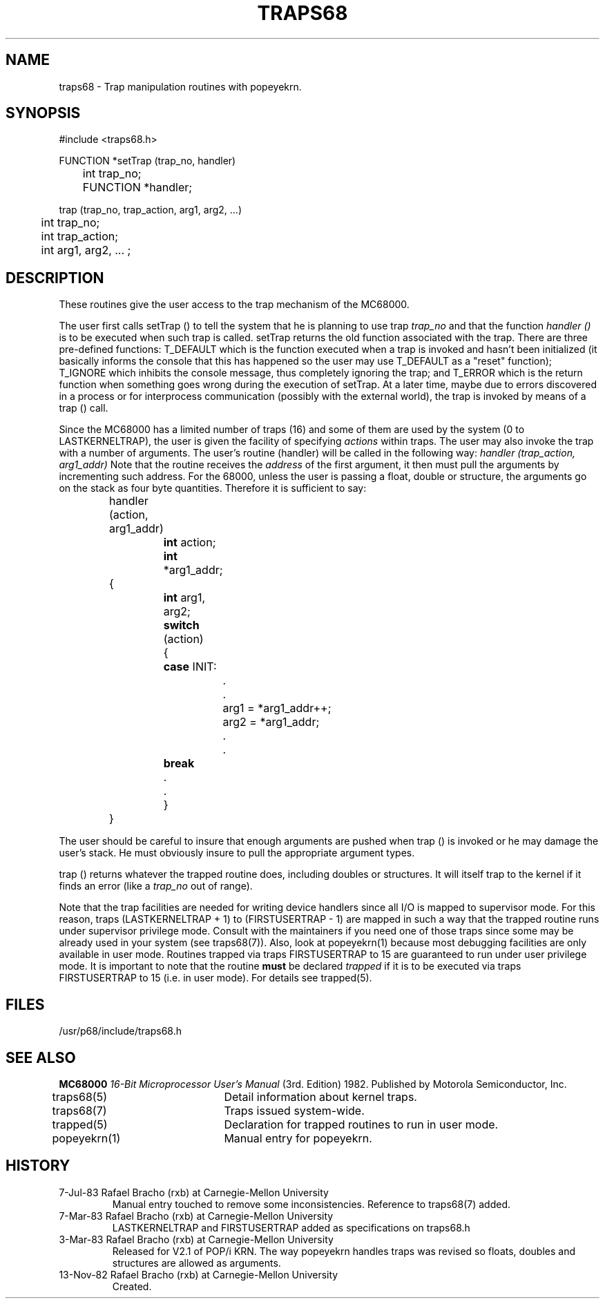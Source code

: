 .TH TRAPS68 3 "7 Jul 1983"
.CM 3
.SH "NAME"
traps68 \- Trap manipulation routines with popeyekrn.
.SH "SYNOPSIS"
.nf
#include <traps68.h>
.sp
FUNCTION *setTrap (trap_no, handler)
	int trap_no;
	FUNCTION *handler;
.sp
trap (trap_no, trap_action, arg1, arg2, ...)
	int trap_no;
	int trap_action;
	int arg1, arg2, ... ;
.fi
.SH "DESCRIPTION"
These routines give the user access to the trap mechanism of
the MC68000.
.sp
The user first calls setTrap () to tell the
system that he is planning to use trap
.I
trap_no
and that the function
.I
handler ()
is to be executed when such trap is called. setTrap returns the
old function associated with the trap.
There are three pre-defined functions: T_DEFAULT which is the
function executed when a trap is invoked and hasn't been
initialized
(it basically informs the console that this has
happened so the user may use T_DEFAULT as a "reset" function);
T_IGNORE which inhibits the console message, thus completely
ignoring the trap; and T_ERROR which
is the return function when something goes
wrong during the execution of setTrap.
At a later time, maybe due to errors discovered in a process
or for interprocess communication (possibly with the external
world), the trap is invoked by means of a trap () call.
.sp
Since the MC68000 has a limited number of traps (16) and some
of them are used by the system (0 to LASTKERNELTRAP), the user is given
the facility of specifying
.I
actions
within traps.
The user may also invoke the trap with a number
of arguments.
The user's routine (handler) will be called in the following
way:
.I
handler (trap_action, arg1_addr)
Note that the routine receives the 
.I
address
of the first argument, it then must pull the arguments by
incrementing such address.
For the 68000, unless the user is passing a float, double or
structure, the arguments
go on the stack as four byte quantities. Therefore
it is sufficient to say:
.sp
.nf
		handler (action, arg1_addr)
			\fBint\fR  action;
			\fBint\fR  *arg1_addr;
		{
			\fBint\fR arg1, arg2;

			\fBswitch\fR (action)
			{
			    \fBcase\fR INIT:
				.
				.
				arg1 = *arg1_addr++;
				arg2 = *arg1_addr;
				.
				.
			    \fBbreak\fR
			    .
			    .
			}
		}
.fi
.sp
The user should be careful to
insure that enough arguments are pushed when trap () is
invoked or he may damage the user's stack. He must obviously insure
to pull the appropriate argument types.
.sp
trap () returns whatever the trapped routine does, including doubles or
structures. It will itself trap to the kernel if it finds an error (like a
.I
trap_no
out of range).
.sp
Note that the trap facilities are needed for writing device handlers since
all I/O is mapped to supervisor mode. For this reason, traps (LASTKERNELTRAP
+ 1) to (FIRSTUSERTRAP \- 1) are
mapped in such a way that the trapped routine runs under supervisor privilege
mode. Consult with the maintainers if you need one of those traps
since some may be already used in your system (see traps68(7)).
Also, look
at popeyekrn(1) because most debugging facilities are only available in user
mode. Routines trapped via traps FIRSTUSERTRAP to 15
are guaranteed to run under user privilege mode. It is important to note
that the routine \fBmust\fR be declared \fItrapped\fR if it is to be
executed via traps FIRSTUSERTRAP to 15 (i.e. in user mode). For details see
trapped(5).
.SH "FILES"
/usr/p68/include/traps68.h
.SH "SEE ALSO"
.B
MC68000
.I
16-Bit Microprocessor User's Manual
(3rd.
Edition) 1982.
Published by Motorola Semiconductor, Inc.
.sp
traps68(5)	Detail information about kernel traps.
.br
traps68(7)	Traps issued system-wide.
.br
trapped(5)	Declaration for trapped routines to run in user mode.
.br
popeyekrn(1)	Manual entry for popeyekrn.
.SH HISTORY
.TP
  7-Jul-83  Rafael Bracho (rxb) at Carnegie-Mellon University
Manual entry touched to remove some inconsistencies. Reference
to traps68(7) added.

.TP
  7-Mar-83  Rafael Bracho (rxb) at Carnegie-Mellon University
LASTKERNELTRAP and FIRSTUSERTRAP added as specifications on
traps68.h

.TP
  3-Mar-83  Rafael Bracho (rxb) at Carnegie-Mellon University
Released for V2.1 of POP/i KRN. The way popeyekrn handles traps
was revised so floats, doubles and structures are allowed as
arguments.

.TP
13-Nov-82  Rafael Bracho (rxb) at Carnegie-Mellon University
Created.
